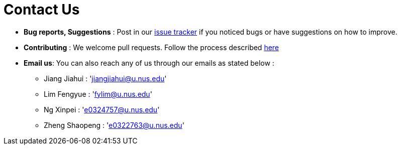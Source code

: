 = Contact Us
:site-section: ContactUs
:stylesDir: stylesheets

* *Bug reports, Suggestions* : Post in our https://github.com/AY1920S2-CS2103T-T10-3/main/issues[issue tracker] if you noticed bugs or have suggestions on how to improve.
* *Contributing* : We welcome pull requests. Follow the process described https://github.com/oss-generic/process[here]
* *Email us*: You can also reach any of us through our emails as stated below :
** Jiang Jiahui : 'jiangjiahui@u.nus.edu'
** Lim Fengyue : 'fylim@u.nus.edu'
** Ng Xinpei : 'e0324757@u.nus.edu'
** Zheng Shaopeng : 'e0322763@u.nus.edu'
